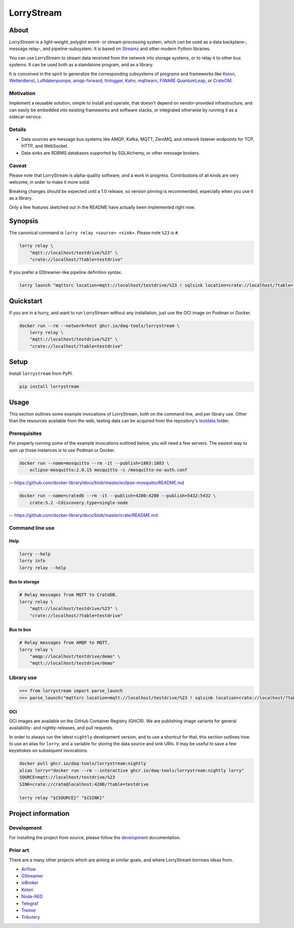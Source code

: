 ###########
LorryStream
###########


*****
About
*****

*LorryStream* is a light-weight, polyglot event- or stream-processing system,
which can be used as a data backplane-, message relay-, and pipeline-subsystem.
It is based on `Streamz`_ and other modern Python libraries.

You can use LorryStream to stream data received from the network into storage
systems, or to relay it to other bus systems. It can be used both as a
standalone program, and as a library.

It is conceived in the spirit to generalize the corresponding subsystems of
programs and frameworks like `Kotori`_, `Wetterdienst`_, `Luftdatenpumpe`_,
`amqp-forward`_, `ttnlogger`_, `Kahn`_, `mqttwarn`_, `FIWARE QuantumLeap`_,
or `CrateOM`_.


Motivation
==========

Implement a reusable solution, simple to install and operate, that doesn't
depend on vendor-provided infrastructure, and can easily be embedded into
existing frameworks and software stacks, or integrated otherwise by running
it as a sidecar-service.

Details
=======

- Data sources are message bus systems like AMQP, Kafka, MQTT, ZeroMQ,
  and network listener endpoints for TCP, HTTP, and WebSocket.
- Data sinks are RDBMS databases supported by SQLAlchemy, or other message
  brokers.

Caveat
======

Please note that LorryStream is alpha-quality software, and a work in progress.
Contributions of all kinds are very welcome, in order to make it more solid.

Breaking changes should be expected until a 1.0 release, so version pinning
is recommended, especially when you use it as a library.

Only a few features sketched out in the README have actually been
implemented right now.


********
Synopsis
********

The canonical command is ``lorry relay <source> <sink>``.
Please note ``%23`` is ``#``.

.. code-block:: sh

    lorry relay \
        "mqtt://localhost/testdrive/%23" \
        "crate://localhost/?table=testdrive"

If you prefer a GStreamer-like pipeline definition syntax.

.. code-block:: sh

    lorry launch "mqttsrc location=mqtt://localhost/testdrive/%23 ! sqlsink location=crate://localhost/?table=testdrive"


**********
Quickstart
**********

If you are in a hurry, and want to run LorryStream without any installation,
just use the OCI image on Podman or Docker.

.. code-block:: sh

    docker run --rm --network=host ghcr.io/daq-tools/lorrystream \
        lorry relay \
        "mqtt://localhost/testdrive/%23" \
        "crate://localhost/?table=testdrive"


*****
Setup
*****

Install ``lorrystream`` from PyPI.

.. code-block:: sh

    pip install lorrystream


*****
Usage
*****

This section outlines some example invocations of LorryStream, both on the
command line, and per library use. Other than the resources available from
the web, testing data can be acquired from the repository's `testdata`_ folder.

Prerequisites
=============

For properly running some of the example invocations outlined below, you will
need a few servers. The easiest way to spin up those instances is to use Podman
or Docker.

.. code-block:: sh

    docker run --name=mosquitto --rm -it --publish=1883:1883 \
        eclipse-mosquitto:2.0.15 mosquitto -c /mosquitto-no-auth.conf

-- https://github.com/docker-library/docs/blob/master/eclipse-mosquitto/README.md

.. code-block:: sh

    docker run --name=cratedb --rm -it --publish=4200:4200 --publish=5432:5432 \
        crate:5.2 -Cdiscovery.type=single-node

-- https://github.com/docker-library/docs/blob/master/crate/README.md


Command line use
================

Help
----

.. code-block:: sh

    lorry --help
    lorry info
    lorry relay --help

Bus to storage
--------------

.. code-block:: sh

    # Relay messages from MQTT to CrateDB.
    lorry relay \
        "mqtt://localhost/testdrive/%23" \
        "crate://localhost/?table=testdrive"

Bus to bus
----------

.. code-block:: sh

    # Relay messages from AMQP to MQTT.
    lorry relay \
        "amqp://localhost/testdrive/demo" \
        "mqtt://localhost/testdrive/demo"


Library use
===========

.. code-block:: python

    >>> from lorrystream import parse_launch
    >>> parse_launch("mqttsrc location=mqtt://localhost/testdrive/%23 ! sqlsink location=crate://localhost/?table=testdrive")


OCI
---

OCI images are available on the GitHub Container Registry (GHCR). We are
publishing image variants for general availability- and nightly-releases,
and pull requests.

In order to always run the latest ``nightly`` development version, and to use a
shortcut for that, this section outlines how to use an alias for ``lorry``,
and a variable for storing the data source and sink URIs. It may be useful to
save a few keystrokes on subsequent invocations.

.. code-block:: sh

    docker pull ghcr.io/daq-tools/lorrystream:nightly
    alias lorry="docker run --rm --interactive ghcr.io/daq-tools/lorrystream:nightly lorry"
    SOURCE=mqtt://localhost/testdrive/%23
    SINK=crate://crate@localhost:4200/?table=testdrive

    lorry relay "${SOURCE}" "${SINK}"


*******************
Project information
*******************

Development
===========
For installing the project from source, please follow the `development`_
documentation.

Prior art
=========
There are a many other projects which are aiming at similar goals, and where
LorryStream borrows ideas from.

- `Airflow`_
- `GStreamer`_
- `ioBroker`_
- `Kotori`_
- `Node-RED`_
- `Telegraf`_
- `Tremor`_
- `Tributary`_


.. _Airflow: https://github.com/apache/airflow
.. _amqp-forward: https://github.com/daq-tools/amqp-forward
.. _CrateOM: https://crateom.io/
.. _development: doc/development.rst
.. _fsspec: https://pypi.org/project/fsspec/
.. _GStreamer: https://en.wikipedia.org/wiki/GStreamer
.. _ioBroker: https://github.com/ioBroker
.. _Kahn: https://github.com/maritime-labs/kahn
.. _Kotori: https://github.com/daq-tools/kotori
.. _Luftdatenpumpe: https://github.com/earthobservations/luftdatenpumpe
.. _mqttwarn: https://github.com/jpmens/mqttwarn
.. _Node-RED: https://github.com/node-red
.. _pandas: https://pandas.pydata.org/
.. _FIWARE QuantumLeap: https://github.com/orchestracities/ngsi-timeseries-api
.. _SQLAlchemy: https://pypi.org/project/SQLAlchemy/
.. _Streamz: https://github.com/python-streamz/streamz
.. _Telegraf: https://github.com/influxdata/telegraf
.. _testdata: https://github.com/daq-tools/lorrystream/tree/main/tests/testdata
.. _Tributary: https://github.com/streamlet-dev/tributary
.. _Tremor: https://www.tremor.rs/
.. _ttnlogger: https://github.com/daq-tools/ttnlogger
.. _Wetterdienst: https://github.com/earthobservations/wetterdienst/
